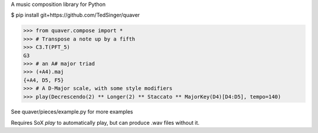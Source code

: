 A music composition library for Python

$ pip install git+https://github.com/TedSinger/quaver

>>> from quaver.compose import *
>>> # Transpose a note up by a fifth
>>> C3.T(PFT_5)
G3
>>> # an A# major triad
>>> (+A4).maj
{+A4, D5, F5}
>>> # A D-Major scale, with some style modifiers
>>> play(Decrescendo(2) ** Longer(2) ** Staccato ** MajorKey(D4)[D4:D5], tempo=140)

See quaver/pieces/example.py for more examples

Requires SoX `play` to automatically play, but can produce .wav files without it.